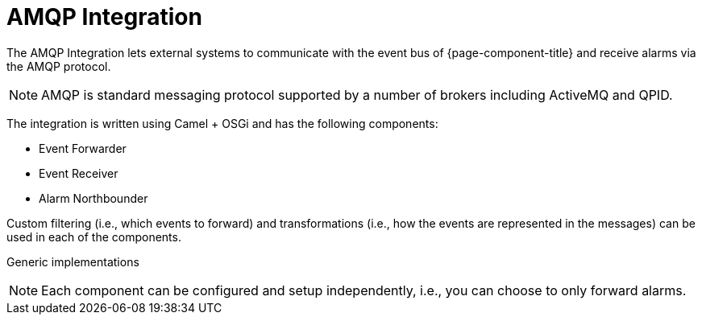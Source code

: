 
// Allow image rendering
:imagesdir: ../../images

= AMQP Integration

The AMQP Integration lets external systems to communicate with the event bus of {page-component-title} and receive alarms via the AMQP protocol.

NOTE: AMQP is standard messaging protocol supported by a number of brokers including ActiveMQ and QPID.

The integration is written using Camel + OSGi and has the following components:

* Event Forwarder
* Event Receiver
* Alarm Northbounder

Custom filtering (i.e., which events to forward) and transformations (i.e., how the events are represented in the messages) can be used in each of the components.

Generic implementations

NOTE: Each component can be configured and setup independently, i.e., you can choose to only forward alarms.
